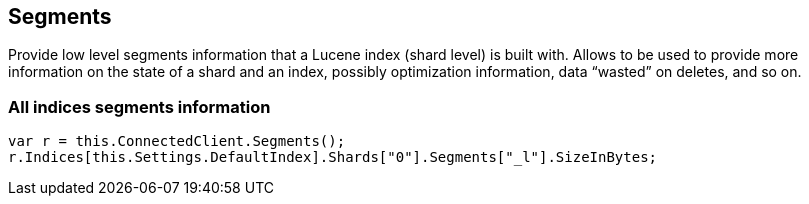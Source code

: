 [[segments]]
== Segments

Provide low level segments information that a Lucene index (shard level) is built with. 
Allows to be used to provide more information on the state of a shard and an index, 
possibly optimization information, data “wasted” on deletes, and so on.

=== All indices segments information

[source,csharp]
----
var r = this.ConnectedClient.Segments();
r.Indices[this.Settings.DefaultIndex].Shards["0"].Segments["_l"].SizeInBytes;
----

